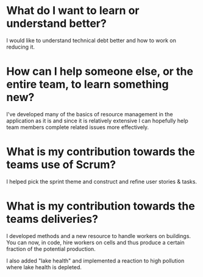 * What do I want to learn or understand better?
I would like to understand technical debt better and how to work on reducing
it.
* How can I help someone else, or the entire team, to learn something new?
I've developed many of the basics of resource management in the application as
it is and since it is relatively extensive I can hopefully help team members
complete related issues more effectively.
* What is my contribution towards the teams use of Scrum?
I helped pick the sprint theme and construct and refine user stories & tasks.
* What is my contribution towards the teams deliveries?
I developed methods and a new resource to handle workers on buildings. You can
now, in code, hire workers on cells and thus produce a certain fraction of the
potential production.

I also added "lake health" and implemented a reaction to high pollution where
lake health is depleted.
